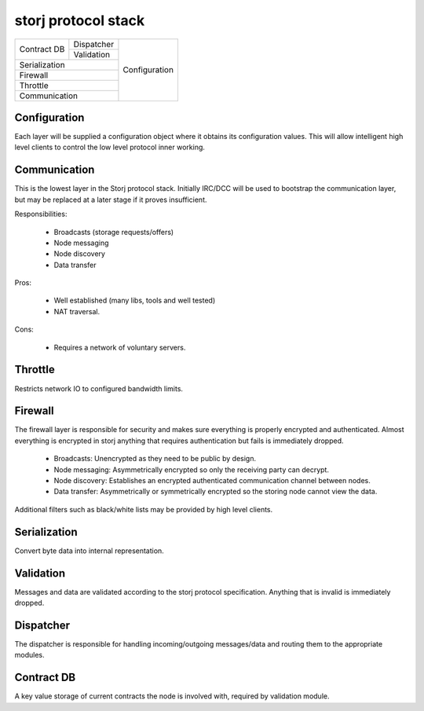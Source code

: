 ====================
storj protocol stack
====================


+---------------+---------------+---------------+
|               | Dispatcher    |               |
| Contract DB   +---------------+               |
|               | Validation    | Configuration |
+---------------+---------------+               |
| Serialization                 |               |
+-------------------------------+               |
| Firewall                      |               |
+-------------------------------+               |
| Throttle                      |               |
+-------------------------------+               |
| Communication                 |               |
+-------------------------------+---------------+


Configuration
=============

Each layer will be supplied a configuration object where it obtains its configuration values. This will allow intelligent high level clients to control the low level protocol inner working.


Communication
=============

This is the lowest layer in the Storj protocol stack. Initially IRC/DCC will be used to bootstrap the communication layer, but may be replaced at a later stage if it proves insufficient.

Responsibilities:

 * Broadcasts (storage requests/offers)
 * Node messaging
 * Node discovery
 * Data transfer

Pros:

 * Well established (many libs, tools and well tested)
 * NAT traversal.

Cons:

 * Requires a network of voluntary servers.


Throttle
========

Restricts network IO to configured bandwidth limits.


Firewall
========

The firewall layer is responsible for security and makes sure everything is properly encrypted and authenticated. Almost everything is encrypted in storj anything that requires authentication but fails is immediately dropped.

 * Broadcasts: Unencrypted as they need to be public by design.
 * Node messaging: Asymmetrically encrypted so only the receiving party can decrypt. 
 * Node discovery: Establishes an encrypted authenticated communication channel between nodes.
 * Data transfer: Asymmetrically or symmetrically encrypted so the storing node cannot view the data.

Additional filters such as black/white lists may be provided by high level clients.


Serialization
=============

Convert byte data into internal representation.


Validation
==========

Messages and data are validated according to the storj protocol specification. Anything that is invalid is immediately dropped. 


Dispatcher
==========

The dispatcher is responsible for handling incoming/outgoing messages/data and routing them to the appropriate modules.


Contract DB
===========

A key value storage of current contracts the node is involved with, required by validation module.
